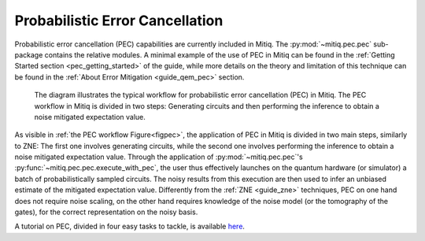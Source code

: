 .. pec:

*********************************************
Probabilistic Error Cancellation
*********************************************

Probabilistic error cancellation (PEC) capabilities are currently included in Mitiq. The :py:mod:`~mitiq.pec.pec` sub-package contains the relative modules. A minimal example of the use of PEC in Mitiq can be found in the :ref:`Getting Started section <pec_getting_started>` of the guide, while more details on the theory and limitation of this technique can be found in
the :ref:`About Error Mitigation <guide_qem_pec>` section.


.. figure:: ../img/pec_workflow2_steps.png
  :width: 400
  :alt: The PEC workflow in Mitiq is divided in two steps: Generating circuits and then performing the inference to obtain a noise mitigated expectation value.
  :name: figpec

  The diagram illustrates the typical workflow for probabilistic error cancellation (PEC) in Mitiq. The PEC workflow in Mitiq is divided in two steps: Generating circuits and then performing the inference to obtain a noise mitigated expectation value.


As visible in :ref:`the PEC workflow Figure<figpec>`, the application of PEC in Mitiq is divided in two main steps, similarly to ZNE: The first one involves generating circuits, while the second one involves performing the inference to obtain a noise mitigated expectation value. Through the application of :py:mod:`~mitiq.pec.pec`'s :py:func:`~mitiq.pec.pec.execute_with_pec`, the user thus effectively launches on the quantum hardware (or simulator) a batch of probabilistically sampled circuits. The noisy results from this execution are then used to infer an unbiased estimate of the mitigated expectation value. Differently from the :ref:`ZNE <guide_zne>` techniques, PEC on one hand does not require noise scaling, on the other hand requires knowledge of the noise model (or the tomography of the gates), for the correct representation on the noisy basis.

A tutorial on PEC, divided in four easy tasks to tackle, is available here_.

.. _here: ../examples/pec-tutorial.html
